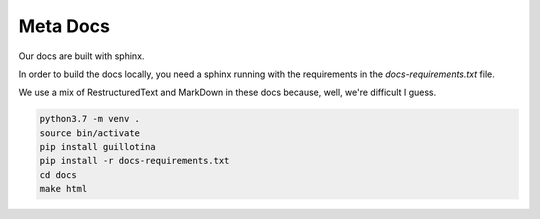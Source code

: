 Meta Docs
=========

Our docs are built with sphinx.

In order to build the docs locally, you need a sphinx running with the requirements
in the `docs-requirements.txt` file.


We use a mix of RestructuredText and MarkDown in these docs because, well,
we're difficult I guess.


.. code-block:: shell

  python3.7 -m venv .
  source bin/activate
  pip install guillotina
  pip install -r docs-requirements.txt
  cd docs
  make html